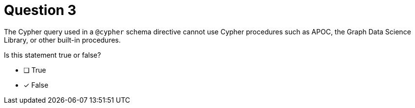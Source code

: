 [.question]
= Question 3

The Cypher query used in a `@cypher` schema directive cannot use Cypher procedures such as APOC, the Graph Data Science Library, or other built-in procedures.

Is this statement true or false?

- [ ] True
- [x] False